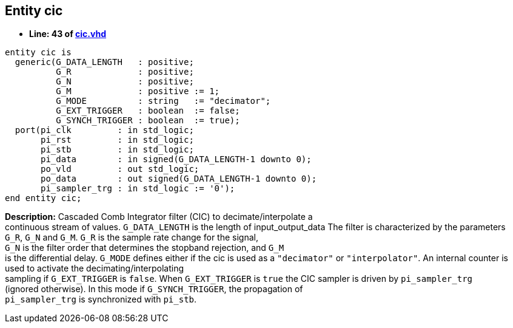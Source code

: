 

== Entity cic
** *Line: 43 of link:cic.vhd[cic.vhd]*
[source,vhdl]
----
entity cic is
  generic(G_DATA_LENGTH   : positive;
          G_R             : positive;
          G_N             : positive;
          G_M             : positive := 1;
          G_MODE          : string   := "decimator";
          G_EXT_TRIGGER   : boolean  := false;
          G_SYNCH_TRIGGER : boolean  := true);
  port(pi_clk         : in std_logic;
       pi_rst         : in std_logic;
       pi_stb         : in std_logic;
       pi_data        : in signed(G_DATA_LENGTH-1 downto 0);
       po_vld         : out std_logic;
       po_data        : out signed(G_DATA_LENGTH-1 downto 0);
       pi_sampler_trg : in std_logic := '0');
end entity cic;
----
*Description:* 
Cascaded Comb Integrator filter (CIC) to decimate/interpolate a +
continuous stream of values. `G_DATA_LENGTH` is the length of input_output_data
The filter is characterized by the parameters +
`G_R`, `G_N` and `G_M`. `G_R` is the sample rate change for the signal, +
`G_N` is the filter order that determines the stopband rejection, and `G_M` +
is the differential delay.
`G_MODE` defines either if the cic is used as a `"decimator"` or `"interpolator"`.
An internal counter is used to activate the decimating/interpolating +
sampling if `G_EXT_TRIGGER` is `false`.
When `G_EXT_TRIGGER` is `true` the CIC sampler is driven by `pi_sampler_trg` +
(ignored otherwise). In this mode if `G_SYNCH_TRIGGER`, the propagation of +
`pi_sampler_trg` is synchronized with `pi_stb`.